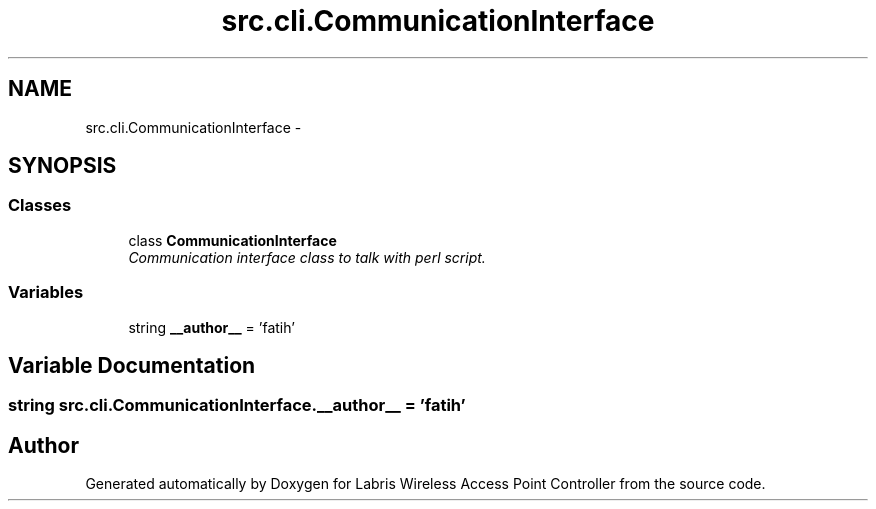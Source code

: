 .TH "src.cli.CommunicationInterface" 3 "Thu Mar 21 2013" "Version v1.0" "Labris Wireless Access Point Controller" \" -*- nroff -*-
.ad l
.nh
.SH NAME
src.cli.CommunicationInterface \- 
.SH SYNOPSIS
.br
.PP
.SS "Classes"

.in +1c
.ti -1c
.RI "class \fBCommunicationInterface\fP"
.br
.RI "\fICommunication interface class to talk with perl script\&. \fP"
.in -1c
.SS "Variables"

.in +1c
.ti -1c
.RI "string \fB__author__\fP = 'fatih'"
.br
.in -1c
.SH "Variable Documentation"
.PP 
.SS "string src\&.cli\&.CommunicationInterface\&.__author__ = 'fatih'"

.SH "Author"
.PP 
Generated automatically by Doxygen for Labris Wireless Access Point Controller from the source code\&.
